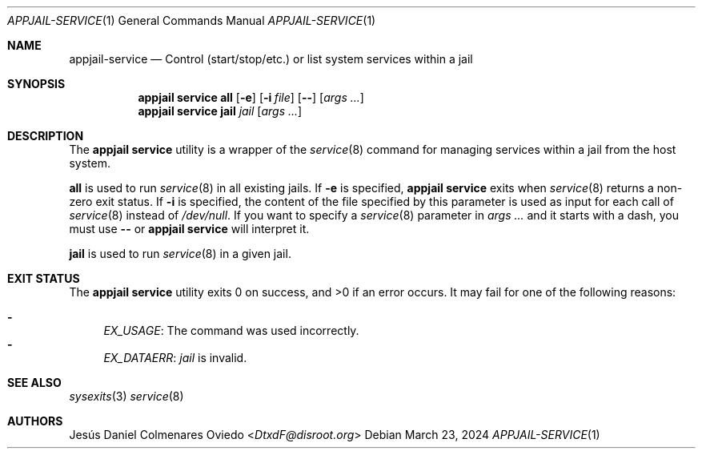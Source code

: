 .\"Copyright (c) 2024, Jesús Daniel Colmenares Oviedo <DtxdF@disroot.org>
.\"All rights reserved.
.\"
.\"Redistribution and use in source and binary forms, with or without
.\"modification, are permitted provided that the following conditions are met:
.\"
.\"* Redistributions of source code must retain the above copyright notice, this
.\"  list of conditions and the following disclaimer.
.\"
.\"* Redistributions in binary form must reproduce the above copyright notice,
.\"  this list of conditions and the following disclaimer in the documentation
.\"  and/or other materials provided with the distribution.
.\"
.\"* Neither the name of the copyright holder nor the names of its
.\"  contributors may be used to endorse or promote products derived from
.\"  this software without specific prior written permission.
.\"
.\"THIS SOFTWARE IS PROVIDED BY THE COPYRIGHT HOLDERS AND CONTRIBUTORS "AS IS"
.\"AND ANY EXPRESS OR IMPLIED WARRANTIES, INCLUDING, BUT NOT LIMITED TO, THE
.\"IMPLIED WARRANTIES OF MERCHANTABILITY AND FITNESS FOR A PARTICULAR PURPOSE ARE
.\"DISCLAIMED. IN NO EVENT SHALL THE COPYRIGHT HOLDER OR CONTRIBUTORS BE LIABLE
.\"FOR ANY DIRECT, INDIRECT, INCIDENTAL, SPECIAL, EXEMPLARY, OR CONSEQUENTIAL
.\"DAMAGES (INCLUDING, BUT NOT LIMITED TO, PROCUREMENT OF SUBSTITUTE GOODS OR
.\"SERVICES; LOSS OF USE, DATA, OR PROFITS; OR BUSINESS INTERRUPTION) HOWEVER
.\"CAUSED AND ON ANY THEORY OF LIABILITY, WHETHER IN CONTRACT, STRICT LIABILITY,
.\"OR TORT (INCLUDING NEGLIGENCE OR OTHERWISE) ARISING IN ANY WAY OUT OF THE USE
.\"OF THIS SOFTWARE, EVEN IF ADVISED OF THE POSSIBILITY OF SUCH DAMAGE.
.Dd March 23, 2024
.Dt APPJAIL-SERVICE 1
.Os
.Sh NAME
.Nm appjail-service
.Nd Control (start/stop/etc.) or list system services within a jail
.Sh SYNOPSIS
.Nm appjail service
.Cm all
.Op Fl e
.Op Fl i Ar file
.Op Fl -
.Op Ar args "..."
.Nm appjail service
.Cm jail
.Ar jail
.Op Ar args "..."
.Sh DESCRIPTION
The
.Sy appjail service
utility is a wrapper of the
.Xr service 8
command for managing services within a jail from the host system.
.Pp
.Cm all
is used to run
.Xr service 8
in all existing jails. If
.Fl e
is specified,
.Sy appjail service
exits when
.Xr service 8
returns a non-zero exit status. If
.Fl i
is specified, the content of the file specified by this parameter is used as
input for each call of
.Xr service 8
instead of
.Pa /dev/null "."
If you want to specify a
.Xr service 8
parameter in
.Ar args ...
and it starts with a dash, you must use
.Fl -
or
.Sy appjail service
will interpret it.
.Pp
.Cm jail
is used to run
.Xr service 8
in a given jail.
.Sh EXIT STATUS
.Ex -std "appjail service"
It may fail for one of the following reasons:
.Pp
.Bl -dash -compact
.It
.Em EX_USAGE ":"
The command was used incorrectly.
.It
.Em EX_DATAERR ":"
.Ar jail
is invalid.
.El
.Sh SEE ALSO
.Xr sysexits 3
.Xr service 8
.Sh AUTHORS
.An Jesús Daniel Colmenares Oviedo Aq Mt DtxdF@disroot.org
